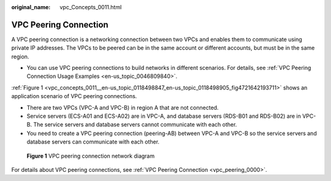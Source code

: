:original_name: vpc_Concepts_0011.html

.. _vpc_Concepts_0011:

VPC Peering Connection
======================

A VPC peering connection is a networking connection between two VPCs and enables them to communicate using private IP addresses. The VPCs to be peered can be in the same account or different accounts, but must be in the same region.

-  You can use VPC peering connections to build networks in different scenarios. For details, see :ref:`VPC Peering Connection Usage Examples <en-us_topic_0046809840>`.

:ref:`Figure 1 <vpc_concepts_0011__en-us_topic_0118498847_en-us_topic_0118498905_fig4721642193711>` shows an application scenario of VPC peering connections.

-  There are two VPCs (VPC-A and VPC-B) in region A that are not connected.
-  Service servers (ECS-A01 and ECS-A02) are in VPC-A, and database servers (RDS-B01 and RDS-B02) are in VPC-B. The service servers and database servers cannot communicate with each other.

-  You need to create a VPC peering connection (peering-AB) between VPC-A and VPC-B so the service servers and database servers can communicate with each other.

.. _vpc_concepts_0011__en-us_topic_0118498847_en-us_topic_0118498905_fig4721642193711:

.. figure:: /_static/images/en-us_image_0000001512591549.png
   :alt: **Figure 1** VPC peering connection network diagram

   **Figure 1** VPC peering connection network diagram

For details about VPC peering connections, see :ref:`VPC Peering Connection <vpc_peering_0000>`.
